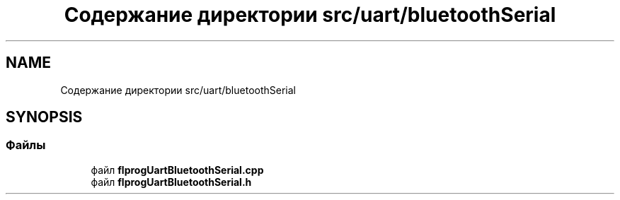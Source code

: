 .TH "Содержание директории src/uart/bluetoothSerial" 3 "Чт 23 Фев 2023" "Version 1" "FLProg Utilites" \" -*- nroff -*-
.ad l
.nh
.SH NAME
Содержание директории src/uart/bluetoothSerial
.SH SYNOPSIS
.br
.PP
.SS "Файлы"

.in +1c
.ti -1c
.RI "файл \fBflprogUartBluetoothSerial\&.cpp\fP"
.br
.ti -1c
.RI "файл \fBflprogUartBluetoothSerial\&.h\fP"
.br
.in -1c
